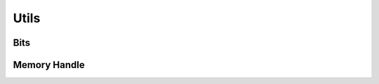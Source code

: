 Utils
=======

Bits
-------
.. doxygenfile:: paddle/math/Bits.h

Memory Handle
--------------
.. doxygenfile:: paddle/math/MemoryHandle.h
.. doxygenfile:: paddle/math/Allocator.h
.. doxygenfile:: paddle/math/PoolAllocator.h
.. doxygenfile:: paddle/math/Storage.h
